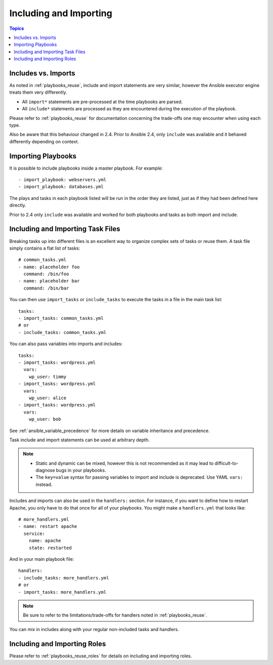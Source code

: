 .. _playbooks_reuse_includes:

Including and Importing
=======================

.. contents:: Topics

Includes vs. Imports
````````````````````

As noted in :ref:`playbooks_reuse`, include and import statements are very similar, however the Ansible executor engine treats them very differently.

- All ``import*`` statements are pre-processed at the time playbooks are parsed.
- All ``include*`` statements are processed as they are encountered during the execution of the playbook.

Please refer to  :ref:`playbooks_reuse` for documentation concerning the trade-offs one may encounter when using each type.

Also be aware that this behaviour changed in 2.4. Prior to Ansible 2.4, only ``include`` was available and it behaved differently depending on context.

.. versionadded:: 2.4

Importing Playbooks
```````````````````

It is possible to include playbooks inside a master playbook. For example::

    - import_playbook: webservers.yml
    - import_playbook: databases.yml

The plays and tasks in each playbook listed will be run in the order they are listed, just as if they had been defined here directly.

Prior to 2.4 only ``include`` was available and worked for both playbooks and tasks as both import and include.


.. versionadded:: 2.4

Including and Importing Task Files
``````````````````````````````````

Breaking tasks up into different files is an excellent way to organize complex sets of tasks or reuse them. A task file simply contains a flat list of tasks::

    # common_tasks.yml
    - name: placeholder foo
      command: /bin/foo
    - name: placeholder bar
      command: /bin/bar

You can then use ``import_tasks`` or ``include_tasks`` to execute the tasks in a file in the main task list::

    tasks:
    - import_tasks: common_tasks.yml
    # or
    - include_tasks: common_tasks.yml

You can also pass variables into imports and includes::

    tasks:
    - import_tasks: wordpress.yml
      vars:
        wp_user: timmy
    - import_tasks: wordpress.yml
      vars:
        wp_user: alice
    - import_tasks: wordpress.yml
      vars:
        wp_user: bob

See :ref:`ansible_variable_precedence` for more details on variable inheritance and precedence.

Task include and import statements can be used at arbitrary depth.

.. note::
    - Static and dynamic can be mixed, however this is not recommended as it may lead to difficult-to-diagnose bugs in your playbooks.
    - The ``key=value`` syntax for passing variables to import and include is deprecated. Use YAML ``vars:`` instead.

Includes and imports can also be used in the ``handlers:`` section. For instance, if you want to define how to restart Apache, you only have to do that once for all of your playbooks. You might make a ``handlers.yml`` that looks like::

   # more_handlers.yml
   - name: restart apache
     service:
       name: apache
       state: restarted

And in your main playbook file::

   handlers:
   - include_tasks: more_handlers.yml
   # or
   - import_tasks: more_handlers.yml

.. note::
    Be sure to refer to the limitations/trade-offs for handlers noted in :ref:`playbooks_reuse`.

You can mix in includes along with your regular non-included tasks and handlers.

Including and Importing Roles
`````````````````````````````

Please refer to :ref:`playbooks_reuse_roles` for details on including and importing roles.

.. seealso::

   :ref:`yaml_syntax`
       Learn about YAML syntax
   :ref:`working_with_playbooks`
       Review the basic Playbook language features
   :ref:`playbooks_best_practices`
       Various tips about managing playbooks in the real world
   :ref:`playbooks_variables`
       All about variables in playbooks
   :ref:`playbooks_conditionals`
       Conditionals in playbooks
   :ref:`playbooks_loops`
       Loops in playbooks
   :ref:`all_modules`
       Learn about available modules
   :ref:`developing_modules`
       Learn how to extend Ansible by writing your own modules
   `GitHub Ansible examples <https://github.com/ansible/ansible-examples>`_
       Complete playbook files from the GitHub project source
   `Mailing List <https://groups.google.com/group/ansible-project>`_
       Questions? Help? Ideas?  Stop by the list on Google Groups
